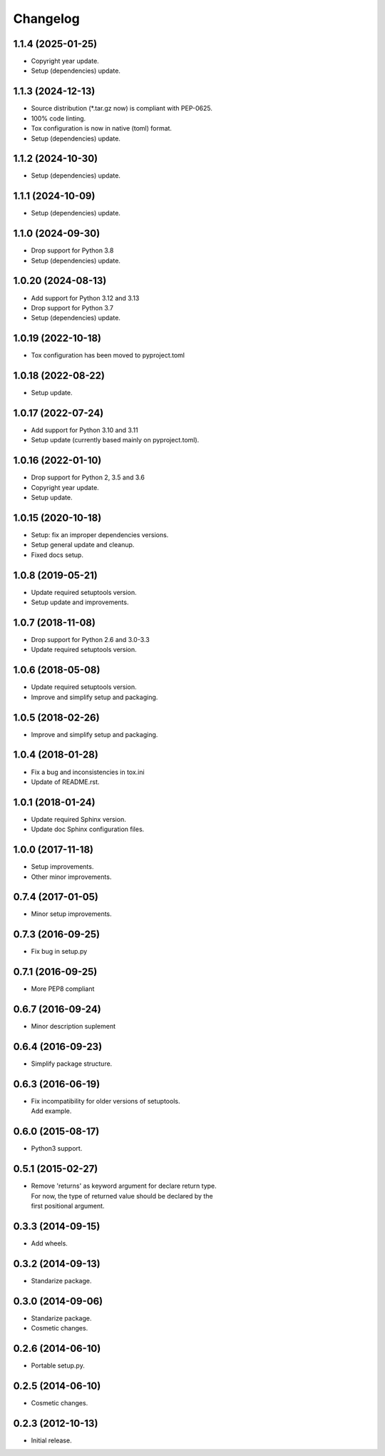 Changelog
=========

1.1.4 (2025-01-25)
------------------
- Copyright year update.
- Setup (dependencies) update.

1.1.3 (2024-12-13)
------------------
- Source distribution (\*.tar.gz now) is compliant with PEP-0625.
- 100% code linting.
- Tox configuration is now in native (toml) format.
- Setup (dependencies) update.

1.1.2 (2024-10-30)
------------------
- Setup (dependencies) update.

1.1.1 (2024-10-09)
------------------
- Setup (dependencies) update.

1.1.0 (2024-09-30)
------------------
- Drop support for Python 3.8
- Setup (dependencies) update.

1.0.20 (2024-08-13)
-------------------
- Add support for Python 3.12 and 3.13
- Drop support for Python 3.7
- Setup (dependencies) update.

1.0.19 (2022-10-18)
-------------------
- Tox configuration has been moved to pyproject.toml

1.0.18 (2022-08-22)
-------------------
- Setup update.

1.0.17 (2022-07-24)
-------------------
- Add support for Python 3.10 and 3.11
- Setup update (currently based mainly on pyproject.toml).

1.0.16 (2022-01-10)
-------------------
- Drop support for Python 2, 3.5 and 3.6
- Copyright year update.
- Setup update.

1.0.15 (2020-10-18)
-------------------
- Setup: fix an improper dependencies versions.
- Setup general update and cleanup.
- Fixed docs setup.

1.0.8 (2019-05-21)
------------------
- Update required setuptools version.
- Setup update and improvements.

1.0.7 (2018-11-08)
------------------
- Drop support for Python 2.6 and 3.0-3.3
- Update required setuptools version.

1.0.6 (2018-05-08)
------------------
- Update required setuptools version.
- Improve and simplify setup and packaging.

1.0.5 (2018-02-26)
------------------
- Improve and simplify setup and packaging.

1.0.4 (2018-01-28)
------------------
- Fix a bug and inconsistencies in tox.ini
- Update of README.rst.

1.0.1 (2018-01-24)
------------------
- Update required Sphinx version.
- Update doc Sphinx configuration files.

1.0.0 (2017-11-18)
------------------
- Setup improvements.
- Other minor improvements.

0.7.4 (2017-01-05)
------------------
- Minor setup improvements.

0.7.3 (2016-09-25)
------------------
- Fix bug in setup.py

0.7.1 (2016-09-25)
------------------
- More PEP8 compliant

0.6.7 (2016-09-24)
------------------
- Minor description suplement

0.6.4 (2016-09-23)
------------------
- Simplify package structure.

0.6.3 (2016-06-19)
------------------
- | Fix incompatibility for older versions of setuptools.
  | Add example.

0.6.0 (2015-08-17)
------------------
- Python3 support.

0.5.1 (2015-02-27)
------------------
- | Remove 'returns' as keyword argument for declare return type.
  | For now, the type of returned value should be declared by the
  | first positional argument.

0.3.3 (2014-09-15)
------------------
- Add wheels.

0.3.2 (2014-09-13)
------------------
- Standarize package.

0.3.0 (2014-09-06)
------------------
- Standarize package.
- Cosmetic changes.

0.2.6 (2014-06-10)
------------------
- Portable setup.py.

0.2.5 (2014-06-10)
------------------
- Cosmetic changes.

0.2.3 (2012-10-13)
------------------
- Initial release.
